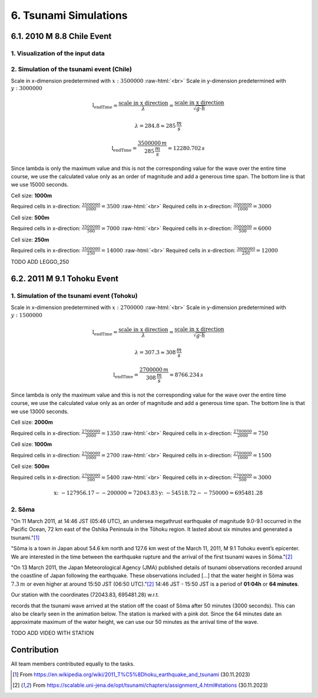 .. role:: raw-html(raw)
    :format: html

.. _submissions_tsunami_simulation:

6. Tsunami Simulations
======================

6.1. 2010 M 8.8 Chile Event
---------------------------

1. Visualization of the input data
^^^^^^^^^^^^^^^^^^^^^^^^^^^^^^^^^^

.. raw:: html

    <center>
        <img src="../_static/photos/task_6_1_1.png" alt="Visualization of the input data">
    </center>

2. Simulation of the tsunami event (Chile)
^^^^^^^^^^^^^^^^^^^^^^^^^^^^^^^^^^^^^^^^^^

Scale in x-dimension predetermined with :math:`x: 3500000` :raw-html:`<br>`
Scale in y-dimension predetermined with :math:`y: 3000000`

.. math::

    \text{l_endTime} = \frac{\text{scale in x direction}}{\lambda} = \frac{\text{scale in x direction}}{\sqrt{g\cdot h}}

    \lambda = 284.8 \approx 285\,\frac{m}{s}

    \text{l_endTime} = \frac{3500000\,m}{285\,\frac{m}{s}} = 12280.702\,s

Since lambda is only the maximum value and this is not the corresponding value for the wave over the entire time course,
we use the calculated value only as an order of magnitude and add a generous time span.
The bottom line is that we use 15000 seconds.

Cell size: **1000m**

Required cells in x-direction: :math:`\frac{3500000}{1000}=3500` :raw-html:`<br>`
Required cells in x-direction: :math:`\frac{3000000}{1000}=3000`

.. raw:: html

    <center>
        <video width="700" controls>
            <source src="../_static/videos/chile_1000.mp4" type="video/mp4">
        </video>
    </center>

Cell size: **500m**

Required cells in x-direction: :math:`\frac{3500000}{500}=7000` :raw-html:`<br>`
Required cells in x-direction: :math:`\frac{3000000}{500}=6000`

.. raw:: html

    <center>
        <video width="700" controls>
            <source src="../_static/videos/chile_500.mp4" type="video/mp4">
        </video>
    </center>

Cell size: **250m**

Required cells in x-direction: :math:`\frac{3500000}{250}=14000` :raw-html:`<br>`
Required cells in x-direction: :math:`\frac{3000000}{250}=12000`

TODO ADD LEGGO_250

6.2. 2011 M 9.1 Tohoku Event
----------------------------

1. Simulation of the tsunami event (Tohoku)
^^^^^^^^^^^^^^^^^^^^^^^^^^^^^^^^^^^^^^^^^^^

Scale in x-dimension predetermined with :math:`x: 2700000` :raw-html:`<br>`
Scale in y-dimension predetermined with :math:`y: 1500000`

.. math::

    \text{l_endTime} = \frac{\text{scale in x direction}}{\lambda} = \frac{\text{scale in x direction}}{\sqrt{g\cdot h}}

    \lambda = 307.3 \approx 308\,\frac{m}{s}

    \text{l_endTime} = \frac{2700000\,m}{308\,\frac{m}{s}} = 8766.234\,s

Since lambda is only the maximum value and this is not the corresponding value for the wave over the entire time course,
we use the calculated value only as an order of magnitude and add a generous time span.
The bottom line is that we use 13000 seconds.

Cell size: **2000m**

Required cells in x-direction: :math:`\frac{2700000}{2000}=1350` :raw-html:`<br>`
Required cells in x-direction: :math:`\frac{2700000}{2000}=750`

.. raw:: html

    <center>
        <video width="700" controls>
            <source src="../_static/videos/tohoku_2000.mp4" type="video/mp4">
        </video>
    </center>

Cell size: **1000m**

Required cells in x-direction: :math:`\frac{2700000}{1000}=2700` :raw-html:`<br>`
Required cells in x-direction: :math:`\frac{2700000}{1000}=1500`

.. raw:: html

    <center>
        <video width="700" controls>
            <source src="../_static/videos/tohoku_1000.mp4" type="video/mp4">
        </video>
    </center>

Cell size: **500m**

Required cells in x-direction: :math:`\frac{2700000}{500}=5400` :raw-html:`<br>`
Required cells in x-direction: :math:`\frac{2700000}{500}=3000`

.. raw:: html

    <center>
        <video width="700" controls>
            <source src="../_static/videos/tohoku_500.mp4" type="video/mp4">
        </video>
    </center>

.. math::
    \text{x: } -127956.17  - -200000 =  72043.83
    \text{y: } -54518.72 - -750000 = 695481.28


2. Sõma
^^^^^^^

"On 11 March 2011, at 14:46 JST (05:46 UTC), an undersea megathrust earthquake of magnitude 9.0-9.1 occurred in the
Pacific Ocean, 72 km east of the Oshika Peninsula in the Tōhoku region. It lasted about six minutes and generated a
tsunami."[1]_

"Sõma is a town in Japan about 54.6 km north and 127.6 km west of the March 11, 2011, M 9.1 Tohoku event’s epicenter.
We are interested in the time between the earthquake rupture and the arrival of the first tsunami waves in Sõma."[2]_

"On 13 March 2011, the Japan Meteorological Agency (JMA) published details of tsunami observations recorded around the
coastline of Japan following the earthquake. These observations included [...] that the water height in Sõma was
:math:`7.3\,m` or even higher at around 15:50 JST (06:50 UTC)."[2]_ 14:46 JST - 15:50 JST is a period of **01:04h** or
**64 minutes**.

Our station with the coordinates (72043.83, 695481.28) w.r.t.

.. code-block:: json
    :emphasize-lines: 7-8

    /// File: ../resources/config.json
    {
      "output_frequency": 60,
      "stations": [
        {
          "name": "soma",
          "x": 72043.83,
          "y": 695481.28
        }
      ]
    }

records that the tsunami wave arrived at the station off the coast of Sõma after 50 minutes (3000 seconds). This can
also be clearly seen in the animation below. The station is marked with a pink dot. Since the 64 minutes date an
approximate maximum of the water height, we can use our 50 minutes as the arrival time of the wave.

TODO ADD VIDEO WITH STATION

Contribution
------------

All team members contributed equally to the tasks.

.. [1] From https://en.wikipedia.org/wiki/2011_T%C5%8Dhoku_earthquake_and_tsunami (30.11.2023)

.. [2] From https://scalable.uni-jena.de/opt/tsunami/chapters/assignment_4.html#stations (30.11.2023)